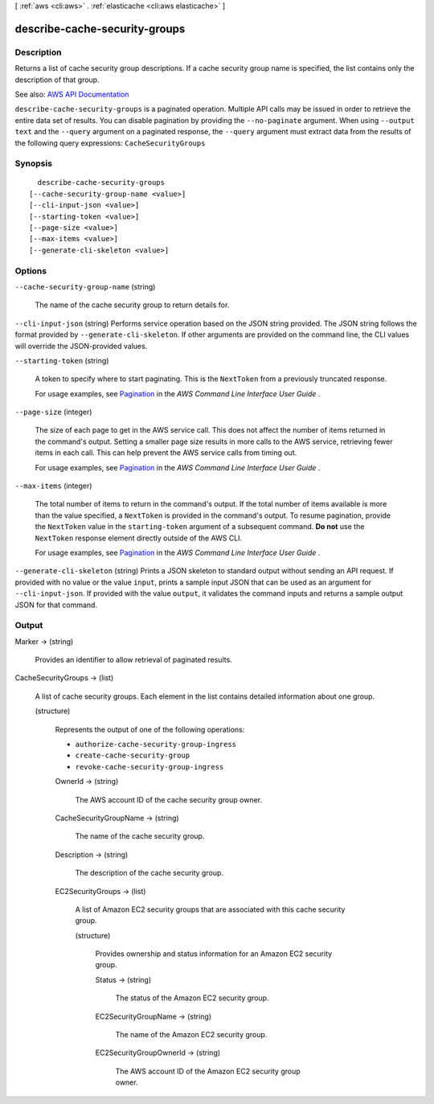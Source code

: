 [ :ref:`aws <cli:aws>` . :ref:`elasticache <cli:aws elasticache>` ]

.. _cli:aws elasticache describe-cache-security-groups:


******************************
describe-cache-security-groups
******************************



===========
Description
===========



Returns a list of cache security group descriptions. If a cache security group name is specified, the list contains only the description of that group.



See also: `AWS API Documentation <https://docs.aws.amazon.com/goto/WebAPI/elasticache-2015-02-02/DescribeCacheSecurityGroups>`_


``describe-cache-security-groups`` is a paginated operation. Multiple API calls may be issued in order to retrieve the entire data set of results. You can disable pagination by providing the ``--no-paginate`` argument.
When using ``--output text`` and the ``--query`` argument on a paginated response, the ``--query`` argument must extract data from the results of the following query expressions: ``CacheSecurityGroups``


========
Synopsis
========

::

    describe-cache-security-groups
  [--cache-security-group-name <value>]
  [--cli-input-json <value>]
  [--starting-token <value>]
  [--page-size <value>]
  [--max-items <value>]
  [--generate-cli-skeleton <value>]




=======
Options
=======

``--cache-security-group-name`` (string)


  The name of the cache security group to return details for.

  

``--cli-input-json`` (string)
Performs service operation based on the JSON string provided. The JSON string follows the format provided by ``--generate-cli-skeleton``. If other arguments are provided on the command line, the CLI values will override the JSON-provided values.

``--starting-token`` (string)
 

  A token to specify where to start paginating. This is the ``NextToken`` from a previously truncated response.

   

  For usage examples, see `Pagination <https://docs.aws.amazon.com/cli/latest/userguide/pagination.html>`_ in the *AWS Command Line Interface User Guide* .

   

``--page-size`` (integer)
 

  The size of each page to get in the AWS service call. This does not affect the number of items returned in the command's output. Setting a smaller page size results in more calls to the AWS service, retrieving fewer items in each call. This can help prevent the AWS service calls from timing out.

   

  For usage examples, see `Pagination <https://docs.aws.amazon.com/cli/latest/userguide/pagination.html>`_ in the *AWS Command Line Interface User Guide* .

   

``--max-items`` (integer)
 

  The total number of items to return in the command's output. If the total number of items available is more than the value specified, a ``NextToken`` is provided in the command's output. To resume pagination, provide the ``NextToken`` value in the ``starting-token`` argument of a subsequent command. **Do not** use the ``NextToken`` response element directly outside of the AWS CLI.

   

  For usage examples, see `Pagination <https://docs.aws.amazon.com/cli/latest/userguide/pagination.html>`_ in the *AWS Command Line Interface User Guide* .

   

``--generate-cli-skeleton`` (string)
Prints a JSON skeleton to standard output without sending an API request. If provided with no value or the value ``input``, prints a sample input JSON that can be used as an argument for ``--cli-input-json``. If provided with the value ``output``, it validates the command inputs and returns a sample output JSON for that command.



======
Output
======

Marker -> (string)

  

  Provides an identifier to allow retrieval of paginated results.

  

  

CacheSecurityGroups -> (list)

  

  A list of cache security groups. Each element in the list contains detailed information about one group.

  

  (structure)

    

    Represents the output of one of the following operations:

     

     
    * ``authorize-cache-security-group-ingress``   
     
    * ``create-cache-security-group``   
     
    * ``revoke-cache-security-group-ingress``   
     

    

    OwnerId -> (string)

      

      The AWS account ID of the cache security group owner.

      

      

    CacheSecurityGroupName -> (string)

      

      The name of the cache security group.

      

      

    Description -> (string)

      

      The description of the cache security group.

      

      

    EC2SecurityGroups -> (list)

      

      A list of Amazon EC2 security groups that are associated with this cache security group.

      

      (structure)

        

        Provides ownership and status information for an Amazon EC2 security group.

        

        Status -> (string)

          

          The status of the Amazon EC2 security group.

          

          

        EC2SecurityGroupName -> (string)

          

          The name of the Amazon EC2 security group.

          

          

        EC2SecurityGroupOwnerId -> (string)

          

          The AWS account ID of the Amazon EC2 security group owner.

          

          

        

      

    

  

